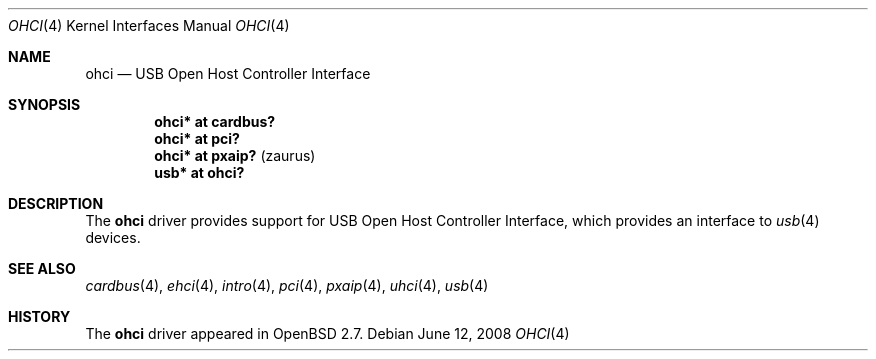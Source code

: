 .\" $OpenBSD: src/share/man/man4/ohci.4,v 1.12 2008/06/26 05:42:06 ray Exp $
.\" $NetBSD: ohci.4,v 1.5 1999/11/23 01:47:34 augustss Exp $
.\"
.\" Copyright (c) 1999 The NetBSD Foundation, Inc.
.\" All rights reserved.
.\"
.\" This code is derived from software contributed to The NetBSD Foundation
.\" by Lennart Augustsson.
.\"
.\" Redistribution and use in source and binary forms, with or without
.\" modification, are permitted provided that the following conditions
.\" are met:
.\" 1. Redistributions of source code must retain the above copyright
.\"    notice, this list of conditions and the following disclaimer.
.\" 2. Redistributions in binary form must reproduce the above copyright
.\"    notice, this list of conditions and the following disclaimer in the
.\"    documentation and/or other materials provided with the distribution.
.\"
.\" THIS SOFTWARE IS PROVIDED BY THE NETBSD FOUNDATION, INC. AND CONTRIBUTORS
.\" ``AS IS'' AND ANY EXPRESS OR IMPLIED WARRANTIES, INCLUDING, BUT NOT LIMITED
.\" TO, THE IMPLIED WARRANTIES OF MERCHANTABILITY AND FITNESS FOR A PARTICULAR
.\" PURPOSE ARE DISCLAIMED.  IN NO EVENT SHALL THE FOUNDATION OR CONTRIBUTORS
.\" BE LIABLE FOR ANY DIRECT, INDIRECT, INCIDENTAL, SPECIAL, EXEMPLARY, OR
.\" CONSEQUENTIAL DAMAGES (INCLUDING, BUT NOT LIMITED TO, PROCUREMENT OF
.\" SUBSTITUTE GOODS OR SERVICES; LOSS OF USE, DATA, OR PROFITS; OR BUSINESS
.\" INTERRUPTION) HOWEVER CAUSED AND ON ANY THEORY OF LIABILITY, WHETHER IN
.\" CONTRACT, STRICT LIABILITY, OR TORT (INCLUDING NEGLIGENCE OR OTHERWISE)
.\" ARISING IN ANY WAY OUT OF THE USE OF THIS SOFTWARE, EVEN IF ADVISED OF THE
.\" POSSIBILITY OF SUCH DAMAGE.
.\"
.Dd $Mdocdate: June 12 2008 $
.Dt OHCI 4
.Os
.Sh NAME
.Nm ohci
.Nd USB Open Host Controller Interface
.Sh SYNOPSIS
.Cd "ohci*    at cardbus?"
.Cd "ohci*    at pci?"
.Cd "ohci*    at pxaip?                                " Pq zaurus
.Cd "usb*     at ohci?"
.Sh DESCRIPTION
The
.Nm
driver provides support for USB Open Host Controller Interface,
which provides an interface to
.Xr usb 4
devices.
.Sh SEE ALSO
.Xr cardbus 4 ,
.Xr ehci 4 ,
.Xr intro 4 ,
.Xr pci 4 ,
.Xr pxaip 4 ,
.Xr uhci 4 ,
.Xr usb 4
.Sh HISTORY
The
.Nm
driver
appeared in
.Ox 2.7 .
